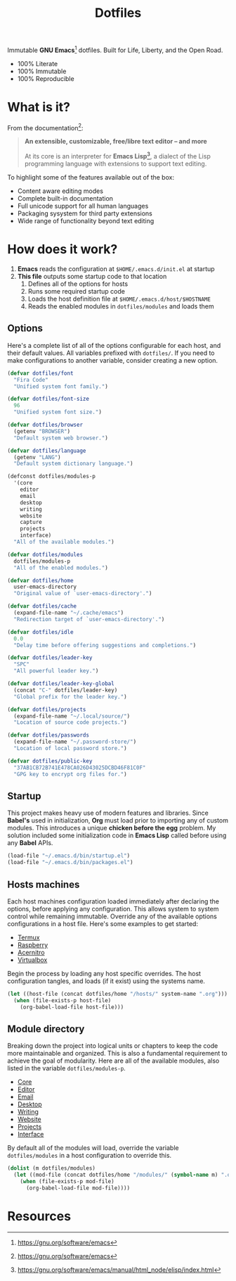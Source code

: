 #+TITLE: Dotfiles
#+AUTHOR: Christopher James Hayward
#+EMAIL: chris@chrishayward.xyz

#+PROPERTY: header-args:emacs-lisp :tangle init.el :comments org
#+PROPERTY: header-args            :results silent :eval no-export

#+OPTIONS: num:nil toc:nil todo:nil tasks:nil tags:nil
#+OPTIONS: skip:nil author:nil email:nil creator:nil timestamp:nil

#+ATTR_ORG:   :width 420px
#+ATTR_HTML:  :width 420px
#+ATTR_LATEX: :width 420px
[[./docs/images/desktop-alt.png]]

Immutable *GNU Emacs*[fn:1] dotfiles. Built for Life, Liberty, and the Open Road.

+ 100% Literate
+ 100% Immutable
+ 100% Reproducible

* What is it?

From the documentation[fn:1]:

#+begin_quote
*An extensible, customizable, free/libre text editor -- and more*

At its core is an interpreter for *Emacs Lisp*[fn:2], a dialect of the Lisp programming language with extensions to support text editing.
#+end_quote

To highlight some of the features available out of the box:

+ Content aware editing modes
+ Complete built-in documentation
+ Full unicode support for all human languages
+ Packaging sysystem for third party extensions
+ Wide range of functionality beyond text editing

* How does it work?

1. *Emacs* reads the configuration at ~$HOME/.emacs.d/init.el~ at startup
2. *This file* outputs some startup code to that location
   1. Defines all of the options for hosts
   2. Runs some required startup code
   3. Loads the host definition file at ~$HOME/.emacs.d/host/$HOSTNAME~
   4. Reads the enabled modules in ~dotfiles/modules~ and loads them

** Options

Here's a complete list of all of the options configurable for each host, and their default values. All variables prefixed with ~dotfiles/~. If you need to make configurations to another variable, consider creating a new option. 

#+begin_src emacs-lisp
(defvar dotfiles/font 
  "Fira Code" 
  "Unified system font family.")

(defvar dotfiles/font-size 
  96 
  "Unified system font size.")

(defvar dotfiles/browser 
  (getenv "BROWSER") 
  "Default system web browser.")

(defvar dotfiles/language 
  (getenv "LANG") 
  "Default system dictionary language.")

(defconst dotfiles/modules-p 
  '(core 
    editor
    email
    desktop
    writing
    website
    capture
    projects
    interface) 
  "All of the available modules.")

(defvar dotfiles/modules 
  dotfiles/modules-p 
  "All of the enabled modules.")

(defvar dotfiles/home 
  user-emacs-directory 
  "Original value of `user-emacs-directory'.")

(defvar dotfiles/cache 
  (expand-file-name "~/.cache/emacs") 
  "Redirection target of `user-emacs-directory'.")

(defvar dotfiles/idle 
  0.0 
  "Delay time before offering suggestions and completions.")

(defvar dotfiles/leader-key 
  "SPC" 
  "All powerful leader key.")

(defvar dotfiles/leader-key-global 
  (concat "C-" dotfiles/leader-key) 
  "Global prefix for the leader key.")

(defvar dotfiles/projects 
  (expand-file-name "~/.local/source/") 
  "Location of source code projects.")

(defvar dotfiles/passwords 
  (expand-file-name "~/.password-store/") 
  "Location of local password store.")

(defvar dotfiles/public-key 
  "37AB1CB72B741E478CA026D43025DCBD46F81C0F" 
  "GPG key to encrypt org files for.")
#+end_src

** Startup

This project makes heavy use of modern features and libraries. Since *Babel's* used in initialization, *Org* must load prior to importing any of custom modules. This introduces a unique *chicken before the egg* problem. My solution included some initialization code in *Emacs Lisp* called before using any *Babel* APIs.

#+begin_src emacs-lisp
(load-file "~/.emacs.d/bin/startup.el")
(load-file "~/.emacs.d/bin/packages.el")
#+end_src

** Hosts machines

 Each host machines configuration loaded immediately after declaring the options, before applying any configuration. This allows system to system control while remaining immutable. Override any of the available options configurations in a host file. Here's some examples to get started:

 + [[file:hosts/localhost.org][Termux]]
 + [[file:hosts/raspberry.org][Raspberry]]
 + [[file:hosts/acernitro.org][Acernitro]]
 + [[file:hosts/virtualbox.org][Virtualbox]]

 Begin the process by loading any host specific overrides. The host configuration tangles, and loads (if it exist) using the systems name.

 #+begin_src emacs-lisp
 (let ((host-file (concat dotfiles/home "/hosts/" system-name ".org")))
   (when (file-exists-p host-file)
     (org-babel-load-file host-file)))
 #+end_src

** Module directory

 Breaking down the project into logical units or chapters to keep the code more maintainable and organized. This is also a fundamental requirement to achieve the goal of modularity. Here are all of the available modules, also listed in the variable ~dotfiles/modules-p~. 

 + [[file:modules/core.org][Core]]
 + [[file:modules/editor.org][Editor]]
 + [[file:modules/email.org][Email]]
 + [[file:modules/desktop.org][Desktop]]
 + [[file:modules/writing.org][Writing]]
 + [[file:modules/website.org][Website]]
 + [[file:modules/projects.org][Projects]]
 + [[file:modules/interface.org][Interface]]

 By default all of the modules will load, override the variable ~dotfiles/modules~ in a host configuration to override this.

 #+begin_src emacs-lisp
 (dolist (m dotfiles/modules)
   (let ((mod-file (concat dotfiles/home "/modules/" (symbol-name m) ".org")))
     (when (file-exists-p mod-file)
       (org-babel-load-file mod-file))))
 #+end_src

* Resources

[fn:1] https://gnu.org/software/emacs
[fn:2] https://gnu.org/software/emacs/manual/html_node/elisp/index.html
